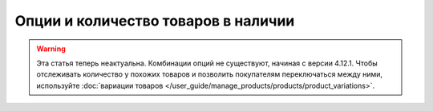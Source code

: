 ************************************
Опции и количество товаров в наличии
************************************

.. warning::

    Эта статья теперь неактуальна. Комбинации опций не существуют, начиная с версии 4.12.1. Чтобы отслеживать количество у похожих товаров и позволить покупателям переключаться между ними, используйте :doc:`вариации товаров </user_guide/manage_products/products/product_variations>`.

